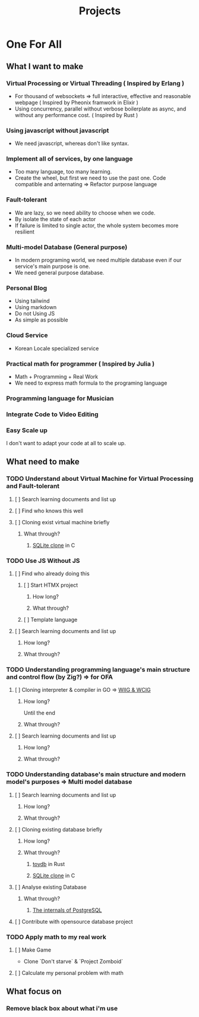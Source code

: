 #+title: Projects
#+PROPERTY: header-args :tangle projects.md
#+auto_tangle: t

* One For All
** What I want to make
*** Virtual Processing or Virtual Threading ( Inspired by Erlang )
+ For thousand of websockets => full interactive, effective and reasonable webpage ( Inspired by Pheonix framwork in Elixir )
+ Using concurrency, parallel without verbose boilerplate as async, and without any performance cost. ( Inspired by Rust )

*** Using javascript without javascript
+ We need javascript, whereas don't like syntax.

*** Implement all of services, by one language
+ Too many language, too many learning.
+ Create the wheel, but first we need to use the past one. Code compatible and anternating => Refactor purpose language

*** Fault-tolerant
+ We are lazy, so we need ability to choose when we code.
+ By isolate the state of each actor
+ If failure is limited to single actor, the whole system becomes more resilient

*** Multi-model Database (General purpose)
+ In modern programing world, we need multiple database even if our service's main purpose is one.
+ We need general purpose database.

*** Personal Blog
+ Using tailwind
+ Using markdown
+ Do not Using JS
+ As simple as possible

*** Cloud Service
+ Korean Locale specialized service

*** Practical math for programmer ( Inspired by Julia )
+ Math + Programming + Real Work
+ We need to express math formula to the programing language

*** Programming language for Musician

*** Integrate Code to Video Editing
*** Easy Scale up
I don't want to adapt your code at all to scale up.

** What need to make
*** TODO Understand about Virtual Machine for Virtual Processing and Fault-tolerant
**** [ ] Search learning documents and list up
**** [ ] Find who knows this well
**** [ ] Cloning exist virtual machine briefly
***** What through?
****** [[file:./OFA/db/index.org][SQLite clone]] in C

*** TODO Use JS Without JS
**** [ ] Find who already doing this
***** [ ] Start HTMX project
****** How long?
****** What through?
***** [ ] Template language
**** [ ] Search learning documents and list up
***** How long?
***** What through?

*** TODO Understanding programming language's main structure and control flow (by Zig?) => for OFA
**** [ ] Cloning interpreter & compiler in GO => [[file:./OFA/lang/index.org][WIIG & WCIG]]
***** How long?
Until the end
***** What through?
**** [ ] Search learning documents and list up
***** How long?
***** What through?

*** TODO Understanding database's main structure and modern model's purposes => Multi model database
**** [ ] Search learning documents and list up
***** How long?
***** What through?
**** [ ] Cloning existing database briefly
***** How long?
***** What through?
****** [[file:./OFA/db/index.org][toydb]] in Rust
****** [[file:./OFA/db/index.org][SQLite clone]] in C
**** [ ] Analyse existing Database
***** What through?
****** [[file:./OFA/db/index.org][The internals of PostgreSQL]]
**** [ ] Contribute with opensource database project


*** TODO Apply math to my real work
**** [ ] Make Game
+ Clone `Don't starve` & `Project Zomboid`

**** [ ] Calculate my personal problem with math

** What focus on
*** Remove black box about what i'm use

